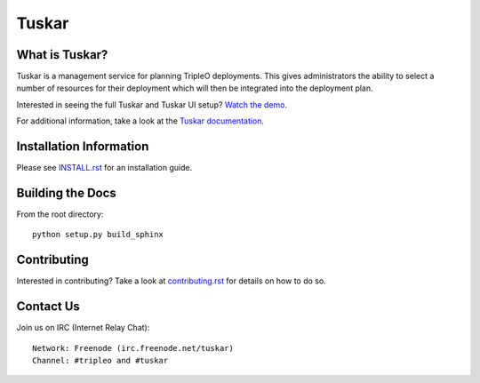 ======
Tuskar
======

What is Tuskar?
---------------

Tuskar is a management service for planning TripleO deployments.
This gives administrators the ability to select a number of
resources for their deployment which will then be integrated into
the deployment plan.

Interested in seeing the full Tuskar and Tuskar UI setup? `Watch
the demo. <https://www.youtube.com/watch?v=--WWdJXmf8o>`_

For additional information, take a look at the `Tuskar
documentation <http://git.openstack.org/cgit/openstack/tuskar/tree/docs/index.rst>`_.


Installation Information
------------------------

Please see `INSTALL.rst <doc/source/install.rst>`_ for an
installation guide.


Building the Docs
-----------------

From the root directory::

 python setup.py build_sphinx


Contributing
------------

Interested in contributing?  Take a look at `contributing.rst
<doc/source/contributing.rst>`_ for details on how to do so.


Contact Us
----------

Join us on IRC (Internet Relay Chat)::

    Network: Freenode (irc.freenode.net/tuskar)
    Channel: #tripleo and #tuskar
